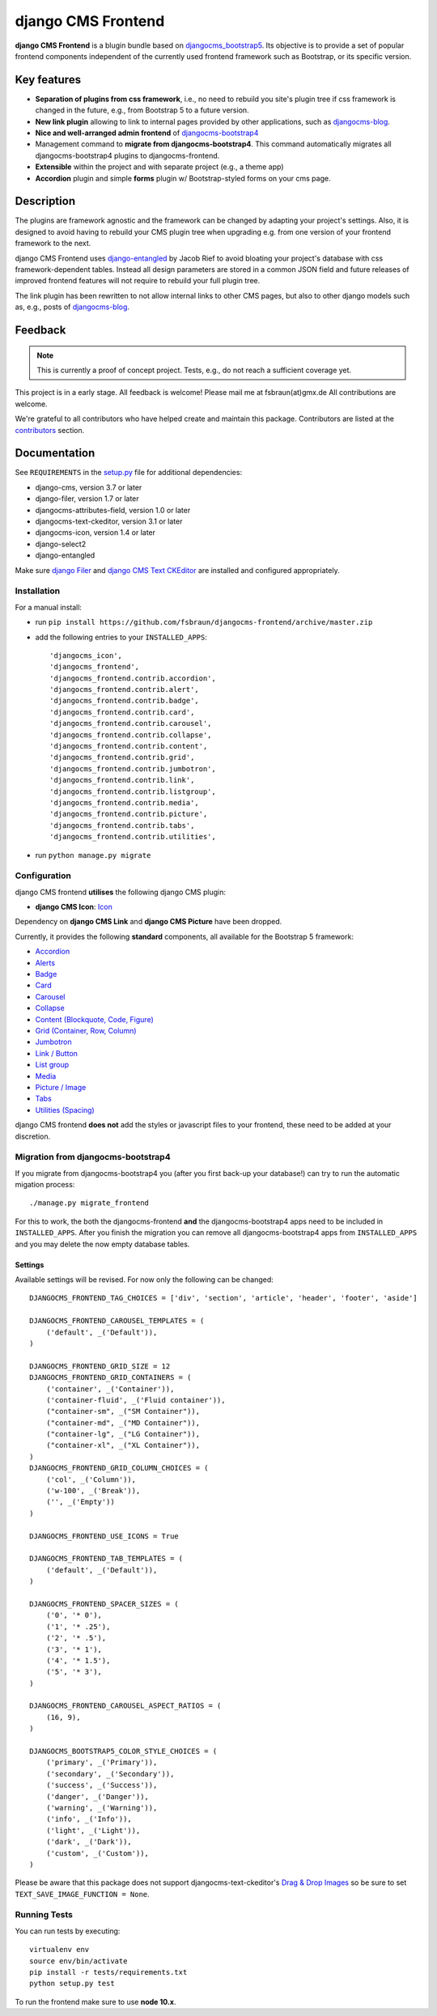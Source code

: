 ===================
django CMS Frontend
===================

|pypi| |coverage|

**django CMS Frontend** is a blugin bundle based on
`djangocms_bootstrap5 <https://github.com/gl-agnx/djangocms-bootstrap5>`_.
Its objective is to provide a set of popular frontend components independent of
the currently used frontend framework such as Bootstrap, or its specific version.

.. image:: preview.png


Key features
============

* **Separation of plugins from css framework**, i.e., no need to rebuild you
  site's plugin tree if css framework is changed in the future, e.g.,
  from Bootstrap 5 to a future version.

* **New link plugin** allowing to link to internal pages provided by other applications,
  such as `djangocms-blog <https://github.com/nephila/djangocms-blog>`_.

* **Nice and well-arranged admin frontend** of `djangocms-bootstrap4 <https://github.com/django-cms/djangocms-bootstrap4>`_

* Management command to **migrate from djangocms-bootstrap4**. This command automatically migrates all djangocms-bootstrap4 plugins to djangocms-frontend.

* **Extensible** within the project and with separate project (e.g., a theme app)

* **Accordion** plugin and simple **forms** plugin w/ Bootstrap-styled forms on
  your cms page.


Description
===========

The plugins are framework agnostic and the framework can be changed by adapting
your project's settings. Also, it is designed to avoid having to rebuild your
CMS plugin tree when upgrading e.g. from one version of your frontend framework
to the next.

django CMS Frontend uses `django-entangled <https://github.com/jrief/django-entangled>`_
by Jacob Rief to avoid bloating your project's database with css framework-dependent
tables. Instead all design parameters are stored in a common JSON field and future
releases of improved frontend features will not require to rebuild your full
plugin tree.

The link plugin has been rewritten to not allow internal links to other CMS pages, but also
to other django models such as, e.g., posts of
`djangocms-blog <https://github.com/nephila/djangocms-blog>`_.

Feedback
========

.. note::
    This is currently a proof of concept project. Tests, e.g., do not reach a
    sufficient coverage yet.

This project is in a early stage. All feedback is welcome! Please mail me at
fsbraun(at)gmx.de All contributions are welcome.

.. Contributing
.. ============

.. This is a an open-source project. We'll be delighted to receive your
.. feedback in the form of issues and pull requests. Before submitting your
.. pull request, please review our `contribution guidelines
.. <http://docs.django-cms.org/en/latest/contributing/index.html>`_.

We're grateful to all contributors who have helped create and maintain this package.
Contributors are listed at the
`contributors <https://github.com/fsbraun/djangocms-frontend/graphs/contributors>`_
section.

.. One of the easiest contributions you can make is helping to translate this addon on
.. `Transifex <https://www.transifex.com/projects/p/djangocms-bootstrap5/>`_.


Documentation
=============

See ``REQUIREMENTS`` in the `setup.py <https://github.com/fsbraun/djangocms-frontend/blob/master/setup.py>`_
file for additional dependencies:

|python| |django| |djangocms|

*  django-cms, version 3.7 or later
*  django-filer, version 1.7 or later
*  djangocms-attributes-field, version 1.0 or later
*  djangocms-text-ckeditor, version 3.1 or later
*  djangocms-icon, version 1.4 or later
*  django-select2
*  django-entangled


Make sure `django Filer <http://django-filer.readthedocs.io/en/latest/installation.html>`_
and `django CMS Text CKEditor <https://github.com/divio/djangocms-text-ckeditor>`_
are installed and configured appropriately.


Installation
------------

For a manual install:

* run ``pip install https://github.com/fsbraun/djangocms-frontend/archive/master.zip``
* add the following entries to your ``INSTALLED_APPS``::

    'djangocms_icon',
    'djangocms_frontend',
    'djangocms_frontend.contrib.accordion',
    'djangocms_frontend.contrib.alert',
    'djangocms_frontend.contrib.badge',
    'djangocms_frontend.contrib.card',
    'djangocms_frontend.contrib.carousel',
    'djangocms_frontend.contrib.collapse',
    'djangocms_frontend.contrib.content',
    'djangocms_frontend.contrib.grid',
    'djangocms_frontend.contrib.jumbotron',
    'djangocms_frontend.contrib.link',
    'djangocms_frontend.contrib.listgroup',
    'djangocms_frontend.contrib.media',
    'djangocms_frontend.contrib.picture',
    'djangocms_frontend.contrib.tabs',
    'djangocms_frontend.contrib.utilities',

* run ``python manage.py migrate``


Configuration
-------------

django CMS frontend **utilises** the following django CMS plugin:

* **django CMS Icon**: `Icon <https://github.com/divio/djangocms-icon>`_

Dependency on **django CMS Link** and **django CMS Picture** have been dropped.

Currently, it provides the following **standard** components, all available for
the Bootstrap 5 framework:

* `Accordion <https://getbootstrap.com/docs/5.0/components/accordion/>`_
* `Alerts <https://getbootstrap.com/docs/5.0/components/alerts/>`_
* `Badge <https://getbootstrap.com/docs/5.0/components/badge/>`_
* `Card <https://getbootstrap.com/docs/5.0/components/card/>`_
* `Carousel <https://getbootstrap.com/docs/5.0/components/carousel/>`_
* `Collapse <https://getbootstrap.com/docs/5.0/components/collapse/>`_
* `Content (Blockquote, Code, Figure) <https://getbootstrap.com/docs/5.0/content/>`_
* `Grid (Container, Row, Column) <https://getbootstrap.com/docs/5.0/layout/grid/>`_
* `Jumbotron <https://getbootstrap.com/docs/5.0/components/jumbotron/>`_
* `Link / Button <https://getbootstrap.com/docs/5.0/components/buttons/>`_
* `List group <https://getbootstrap.com/docs/5.0/components/list-group/>`_
* `Media <https://getbootstrap.com/docs/5.0/layout/media-object/>`_
* `Picture / Image <https://getbootstrap.com/docs/5.0/content/images/>`_
* `Tabs <https://getbootstrap.com/docs/5.0/components/navs/#tabs>`_
* `Utilities (Spacing) <https://getbootstrap.com/docs/5.0/utilities/>`_

django CMS frontend **does not** add the styles or javascript files to your
frontend, these need to be added at your discretion.


Migration from djangocms-bootstrap4
----------------------------------

If you migrate from djangocms-bootstrap4 you (after you first back-up your database!)
can try to run the automatic migation process::

    ./manage.py migrate_frontend

For this to work, the both the djangocms-frontend **and** the
djangocms-bootstrap4 apps need to be included in
``INSTALLED_APPS``. After you finish the migration you can remove all
djangocms-bootstrap4 apps from ``INSTALLED_APPS`` and you may delete the now
empty database tables.


Settings
~~~~~~~~

Available settings will be revised. For now only the following can be changed::

    DJANGOCMS_FRONTEND_TAG_CHOICES = ['div', 'section', 'article', 'header', 'footer', 'aside']

    DJANGOCMS_FRONTEND_CAROUSEL_TEMPLATES = (
        ('default', _('Default')),
    )

    DJANGOCMS_FRONTEND_GRID_SIZE = 12
    DJANGOCMS_FRONTEND_GRID_CONTAINERS = (
        ('container', _('Container')),
        ('container-fluid', _('Fluid container')),
        ("container-sm", _("SM Container")),
        ("container-md", _("MD Container")),
        ("container-lg", _("LG Container")),
        ("container-xl", _("XL Container")),
    )
    DJANGOCMS_FRONTEND_GRID_COLUMN_CHOICES = (
        ('col', _('Column')),
        ('w-100', _('Break')),
        ('', _('Empty'))
    )

    DJANGOCMS_FRONTEND_USE_ICONS = True

    DJANGOCMS_FRONTEND_TAB_TEMPLATES = (
        ('default', _('Default')),
    )

    DJANGOCMS_FRONTEND_SPACER_SIZES = (
        ('0', '* 0'),
        ('1', '* .25'),
        ('2', '* .5'),
        ('3', '* 1'),
        ('4', '* 1.5'),
        ('5', '* 3'),
    )

    DJANGOCMS_FRONTEND_CAROUSEL_ASPECT_RATIOS = (
        (16, 9),
    )

    DJANGOCMS_BOOTSTRAP5_COLOR_STYLE_CHOICES = (
        ('primary', _('Primary')),
        ('secondary', _('Secondary')),
        ('success', _('Success')),
        ('danger', _('Danger')),
        ('warning', _('Warning')),
        ('info', _('Info')),
        ('light', _('Light')),
        ('dark', _('Dark')),
        ('custom', _('Custom')),
    )

Please be aware that this package does not support djangocms-text-ckeditor's
`Drag & Drop Images <https://github.com/divio/djangocms-text-ckeditor/#drag--drop-images>`_
so be sure to set ``TEXT_SAVE_IMAGE_FUNCTION = None``.


Running Tests
-------------

You can run tests by executing::

    virtualenv env
    source env/bin/activate
    pip install -r tests/requirements.txt
    python setup.py test

To run the frontend make sure to use **node 10.x**.


.. |pypi| image:: https://badge.fury.io/py/djangocms-bootstrap5.svg
    :target: http://badge.fury.io/py/djangocms-frontend
.. |coverage| image:: https://codecov.io/gh/divio/djangocms-bootstrap5/branch/master/graph/badge.svg
    :target: https://codecov.io/gh/fsbraun/djangocms-frontend

.. |python| image:: https://img.shields.io/badge/python-3.5+-blue.svg
    :target: https://pypi.org/project/djangocms-frontend/
.. |django| image:: https://img.shields.io/badge/django-2.2,%203.0,%203.1,%203.2-blue.svg
    :target: https://www.djangoproject.com/
.. |djangocms| image:: https://img.shields.io/badge/django%20CMS-3.7%2B-blue.svg
    :target: https://www.django-cms.org/
